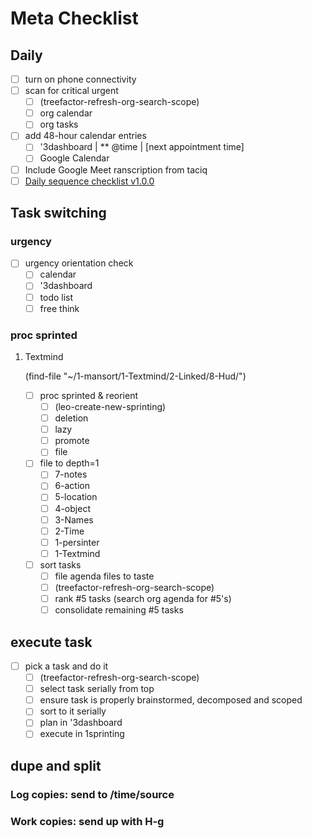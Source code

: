 * Meta Checklist
** Daily
- [ ] turn on phone connectivity
- [ ] scan for critical urgent
  - [ ] (treefactor-refresh-org-search-scope)
  - [ ] org calendar
  - [ ] org tasks
- [ ] add 48-hour calendar entries
  - [ ] '3dashboard | ** @time | [next appointment time]
  - [ ] Google Calendar
- [ ] Include Google Meet ranscription from taciq
- [ ] [[id:41abc95a-de60-4b95-bc17-1ee31030a7b4][Daily sequence checklist v1.0.0]]

** Task switching
*** urgency
- [ ] urgency orientation check
  - [ ] calendar
  - [ ] '3dashboard
  - [ ] todo list
  - [ ] free think

*** proc sprinted
**** Textmind
(find-file "~/1-mansort/1-Textmind/2-Linked/8-Hud/")
- [ ] proc sprinted & reorient
  - [ ] (leo-create-new-sprinting)
  - [ ] deletion
  - [ ] lazy
  - [ ] promote
  - [ ] file
- [ ] file to depth=1
  - [ ] 7-notes
  - [ ] 6-action
  - [ ] 5-location
  - [ ] 4-object
  - [ ] 3-Names
  - [ ] 2-Time
  - [ ] 1-persinter
  - [ ] 1-Textmind
- [ ] sort tasks
  - [ ] file agenda files to taste
  - [ ] (treefactor-refresh-org-search-scope)
  - [ ] rank #5 tasks (search org agenda for #5's)
  - [ ] consolidate remaining #5 tasks

** execute task
- [ ] pick a task and do it
  - [ ] (treefactor-refresh-org-search-scope)
  - [ ] select task serially from top
  - [ ] ensure task is properly brainstormed, decomposed and scoped
  - [ ] sort to it serially
  - [ ] plan in '3dashboard
  - [ ] execute in 1sprinting

** dupe and split
*** Log copies: send to /time/source
*** Work copies: send up with H-g
